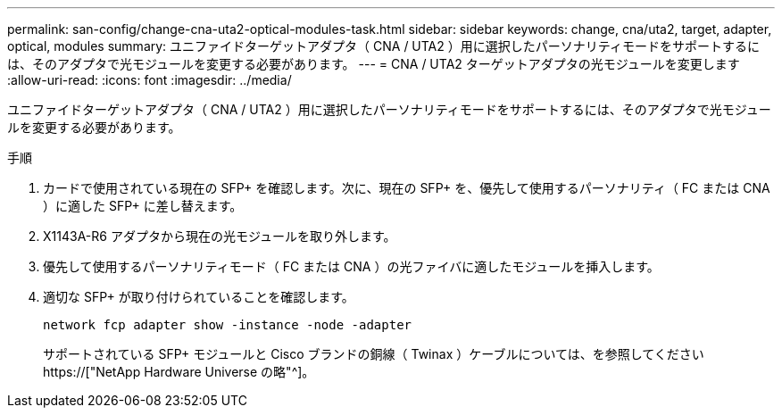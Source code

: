 ---
permalink: san-config/change-cna-uta2-optical-modules-task.html 
sidebar: sidebar 
keywords: change, cna/uta2, target, adapter, optical, modules 
summary: ユニファイドターゲットアダプタ（ CNA / UTA2 ）用に選択したパーソナリティモードをサポートするには、そのアダプタで光モジュールを変更する必要があります。 
---
= CNA / UTA2 ターゲットアダプタの光モジュールを変更します
:allow-uri-read: 
:icons: font
:imagesdir: ../media/


[role="lead"]
ユニファイドターゲットアダプタ（ CNA / UTA2 ）用に選択したパーソナリティモードをサポートするには、そのアダプタで光モジュールを変更する必要があります。

.手順
. カードで使用されている現在の SFP+ を確認します。次に、現在の SFP+ を、優先して使用するパーソナリティ（ FC または CNA ）に適した SFP+ に差し替えます。
. X1143A-R6 アダプタから現在の光モジュールを取り外します。
. 優先して使用するパーソナリティモード（ FC または CNA ）の光ファイバに適したモジュールを挿入します。
. 適切な SFP+ が取り付けられていることを確認します。
+
`network fcp adapter show -instance -node -adapter`

+
サポートされている SFP+ モジュールと Cisco ブランドの銅線（ Twinax ）ケーブルについては、を参照してください https://["NetApp Hardware Universe の略"^]。



